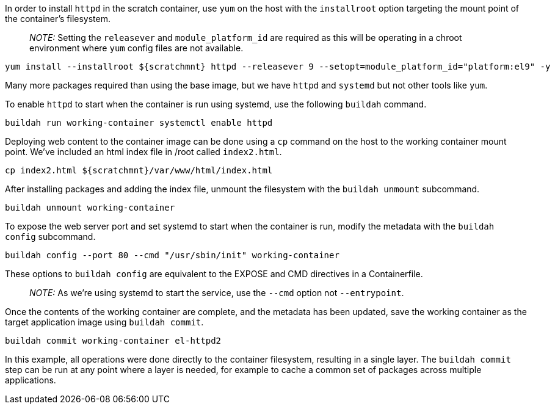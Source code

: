In order to install `httpd` in the scratch container, use `yum` on the
host with the `installroot` option targeting the mount point of the
container’s filesystem.

____
_NOTE:_ Setting the `releasever` and `module_platform_id` are required
as this will be operating in a chroot environment where `yum` config
files are not available.
____

[source,bash]
----
yum install --installroot ${scratchmnt} httpd --releasever 9 --setopt=module_platform_id="platform:el9" -y
----

Many more packages required than using the base image, but we have
`httpd` and `systemd` but not other tools like `yum`.

To enable `httpd` to start when the container is run using systemd, use
the following `buildah` command.

[source,bash]
----
buildah run working-container systemctl enable httpd
----

Deploying web content to the container image can be done using a `cp`
command on the host to the working container mount point. We’ve included
an html index file in /root called `index2.html`.

[source,bash]
----
cp index2.html ${scratchmnt}/var/www/html/index.html
----

After installing packages and adding the index file, unmount the
filesystem with the `buildah unmount` subcommand.

[source,bash]
----
buildah unmount working-container
----

To expose the web server port and set systemd to start when the
container is run, modify the metadata with the `buildah config`
subcommand.

[source,bash]
----
buildah config --port 80 --cmd "/usr/sbin/init" working-container
----

These options to `buildah config` are equivalent to the EXPOSE and CMD
directives in a Containerfile.

____
_NOTE:_ As we’re using systemd to start the service, use the `--cmd`
option not `--entrypoint`.
____

Once the contents of the working container are complete, and the
metadata has been updated, save the working container as the target
application image using `buildah commit`.

[source,bash]
----
buildah commit working-container el-httpd2
----

In this example, all operations were done directly to the container
filesystem, resulting in a single layer. The `buildah commit` step can
be run at any point where a layer is needed, for example to cache a
common set of packages across multiple applications.
